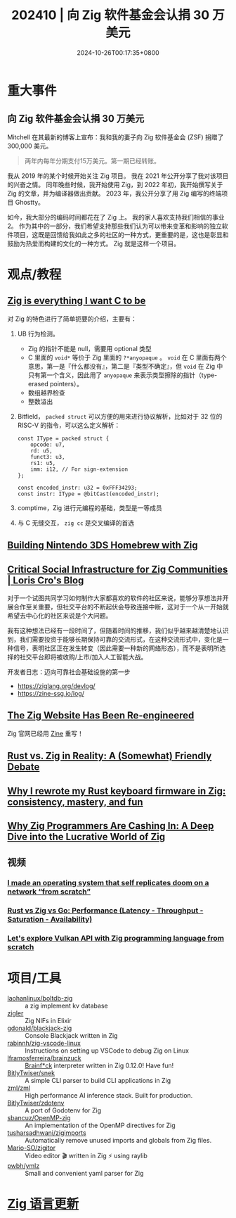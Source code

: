#+TITLE: 202410 | 向 Zig 软件基金会认捐 30 万美元
#+DATE: 2024-10-26T00:17:35+0800
#+LASTMOD: 2024-11-03T15:21:14+0800
* 重大事件
** 向 Zig 软件基金会认捐 30 万美元
Mitchell 在其最新的博客上宣布：我和我的妻子向 Zig 软件基金会 (ZSF) 捐赠了 300,000 美元。
#+begin_quote
两年内每年分期支付15万美元。第一期已经转账。
#+end_quote

我从 2019 年的某个时候开始关注 Zig 项目。 我在 2021 年公开分享了我对该项目的兴奋之情。 同年晚些时候，我开始使用 Zig，到 2022 年初，我开始撰写关于 Zig 的文章，并为编译器做出贡献。 2023 年，我公开分享了用 Zig 编写的终端项目 Ghostty。

如今，我大部分的编码时间都花在了 Zig 上。 我的家人喜欢支持我们相信的事业2。 作为其中的一部分，我们希望支持那些我们认为可以带来变革和影响的独立软件项目，这既是回馈给我如此之多的社区的一种方式，更重要的是，这也是彰显和鼓励为热爱而构建的文化的一种方式。 Zig 就是这样一个项目。
* 观点/教程
** [[https://mrcat.au/blog/zig_is_cool/][Zig is everything I want C to be]]
对 Zig 的特色进行了简单扼要的介绍，主要有：
1. UB 行为检测。
   - Zig 的指针不能是 null，需要用 optional 类型
   - C 里面的 =void*= 等价于 Zig 里面的 =?*anyopaque= 。 =void= 在 C 里面有两个意思，第一是『什么都没有』，第二是『类型不确定』，但 =void= 在 Zig 中只有第一个含义，因此用了 =anyopaque= 来表示类型擦除的指针（type-erased pointers）。
   - 数组越界检查
   - 整数溢出
2. Bitfield， =packed struct= 可以方便的用来进行协议解析，比如对于 32 位的 RISC-V 的指令，可以这么定义解析：
   #+begin_src zig
const IType = packed struct {
    opcode: u7,
    rd: u5,
    funct3: u3,
    rs1: u5,
    imm: i12, // For sign-extension
};

const encoded_instr: u32 = 0xFFF34293;
const instr: IType = @bitCast(encoded_instr);
   #+end_src
3. comptime，Zig 进行元编程的基础，类型是一等成员
4. 与 C 无缝交互， =zig cc= 是交叉编译的首选
** [[https://blog.erikwastaken.dev/posts/2024-10-27-building-3ds-homebrew-with-zig.html][Building Nintendo 3DS Homebrew with Zig]]
** [[https://kristoff.it/blog/critical-social-infrastructure/][Critical Social Infrastructure for Zig Communities | Loris Cro's Blog]]
对于一个试图共同学习如何制作大家都喜欢的软件的社区来说，能够分享想法并开展合作至关重要，但社交平台的不断起伏会导致连接中断，这对于一个从一开始就希望去中心化的社区来说是个大问题。

我有这种想法已经有一段时间了，但随着时间的推移，我们似乎越来越清楚地认识到，我们需要投资于能够长期保持可靠的交流形式，在这种交流形式中，变化是一种信号，表明社区正在发生转变（因此需要一种新的网络形态），而不是表明所选择的社交平台即将被收购/上市/加入人工智能大战。

开发者日志：迈向可靠社会基础设施的第一步
- https://ziglang.org/devlog/
- https://zine-ssg.io/log/
** [[https://ziglang.org/news/website-zine/][The Zig Website Has Been Re-engineered]]
Zig 官网已经用 [[https://zine-ssg.io/][Zine]] 重写！
** [[https://thenewstack.io/rust-vs-zig-in-reality-a-somewhat-friendly-debate/][Rust vs. Zig in Reality: A (Somewhat) Friendly Debate]]
** [[https://kevinlynagh.com/rust-zig/][Why I rewrote my Rust keyboard firmware in Zig: consistency, mastery, and fun]]
** [[https://teckrevie.blogspot.com/2024/09/why-zig-programmers-are-cashing-in-deep.html][Why Zig Programmers Are Cashing In: A Deep Dive into the Lucrative World of Zig]]
** 视频
*** [[https://www.youtube.com/watch?v=xOySJpQlmv4&feature=youtu.be][I made an operating system that self replicates doom on a network “from scratch”]]
*** [[https://www.youtube.com/watch?feature=shared&v=3fWx5BOiUiY][Rust vs Zig vs Go: Performance (Latency - Throughput - Saturation - Availability)]]
*** [[https://www.youtube.com/live/Kf7BIPUUfsc?t=764][Let's explore Vulkan API with Zig programming language from scratch]]
* 项目/工具
- [[https://github.com/laohanlinux/boltdb-zig][laohanlinux/boltdb-zig]] :: a zig implement kv database
- [[https://github.com/E-xyza/zigler][zigler]] :: Zig NIFs in Elixir
- [[https://github.com/gdonald/blackjack-zig][gdonald/blackjack-zig]] :: Console Blackjack written in Zig
- [[https://github.com/rabinnh/zig-vscode-linux][rabinnh/zig-vscode-linux]] :: Instructions on setting up VSCode to debug Zig on Linux
- [[https://github.com/lframosferreira/brainzuck][lframosferreira/brainzuck]] :: [[https://en.wikipedia.org/wiki/Brainfuck][Brainf*ck]] interpreter written in Zig 0.12.0! Have fun!
- [[https://github.com/BitlyTwiser/snek][BitlyTwiser/snek]] :: A simple CLI parser to build CLI applications in Zig
- [[https://github.com/zml/zml][zml/zml]] :: High performance AI inference stack. Built for production.
- [[https://github.com/BitlyTwiser/zdotenv][BitlyTwiser/zdotenv]] :: A port of Godotenv for Zig
- [[https://github.com/sbancuz/OpenMP-zig][sbancuz/OpenMP-zig]] ::  An implementation of the OpenMP directives for Zig
- [[https://github.com/tusharsadhwani/zigimports][tusharsadhwani/zigimports]] :: Automatically remove unused imports and globals from Zig files.
- [[https://github.com/Mario-SO/zigitor][Mario-SO/zigitor]] ::  Video editor 🎬 written in Zig ⚡ using raylib
- [[https://github.com/pwbh/ymlz][pwbh/ymlz]] ::  Small and convenient yaml parser for Zig
* [[https://github.com/ziglang/zig/pulls?page=1&q=+is%3Aclosed+is%3Apr+closed%3A2024-10-01..2024-11-01][Zig 语言更新]]
